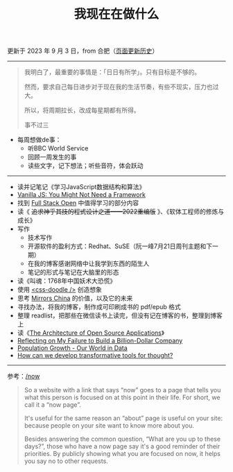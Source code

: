 #+TITLE: 我现在在做什么
#+DESCRIPTION: 我这段时间的目标

更新于 2023 年 9 月 3 日，from 合肥（[[https://github.com/tianheg/blog/commits/main/content/now.org][页面更新历史]]）

-----

#+BEGIN_QUOTE
我明白了，最重要的事情是：「日日有所学」。只有目标是不够的。

然而，要求自己每日进步对于现在我的生活节奏，有些不现实，压力也过大。

所以，将周期拉长，改成每星期都有所得。

事不过三
#+END_QUOTE

- 每周想做de事：
  - 听BBC World Service
  - 回顾一周发生的事
  - 读些文字，记下想法；听些音符，体会跃动

-----

- 读并记笔记《学习JavaScript数据结构和算法》
- [[https://frontendmasters.com/courses/vanilla-js-apps/][Vanilla JS: You Might Not Need a Framework]]
- 找到 [[https://fullstackopen.com/en/][Full Stack Open]] 中值得学习的部分内容
- 读《 +追求神乎其技的程式设计之道——2022重编版+ 》、《软体工程师的修炼与成长》
- 写作
  - 技术写作
  - 开源软件的盈利方式：Redhat、SuSE（阮一峰7月21日周刊主题和下一期）
  - 在我的博客感谢网络中让我学到东西的陌生人
  - 笔记的形式与笔记在大脑里的形态
- 读《叫魂：1768年中国妖术大恐慌》
- 使用 [[https://css-doodle.com/][<css-doodle />]] 创造想象
- 思考 [[https://github.com/tianheg/mirrors-china][Mirrors China]] 的价值，以及它的未来
- 寻找办法，将我的博客，制作成可印刷成书的 pdf/epub 格式
- 整理 readlist，把那些在微信读书上读完，但没有记在博客的书，整理到博客上
- 读《[[https://aosabook.org/en/][The Architecture of Open Source Applications]]》
- [[https://sahillavingia.com/reflecting][Reflecting on My Failure to Build a Billion-Dollar Company]]
- [[https://ourworldindata.org/population-growth][Population Growth - Our World in Data]]
- [[https://numinous.productions/ttft/][How can we develop transformative tools for thought?]]

-----

参考：[[https://nownownow.com/about][/now]]

#+BEGIN_QUOTE
  So a website with a link that says “now” goes to a page that tells you
  what this person is focused on at this point in their life. For short,
  we call it a “now page”.

  It's useful for the same reason an “about” page is useful on your
  site: because people on your site want to know more about you.

  Besides answering the common question, “What are you up to these
  days?”, those who have a now page say it's a good reminder of their
  priorities. By publicly showing what you are focused on now, it helps
  you say no to other requests.
#+END_QUOTE
